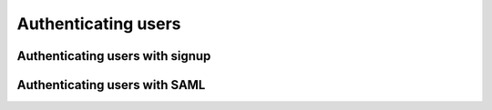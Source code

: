 Authenticating users
====================

Authenticating users with signup
--------------------------------

Authenticating users with SAML
------------------------------
